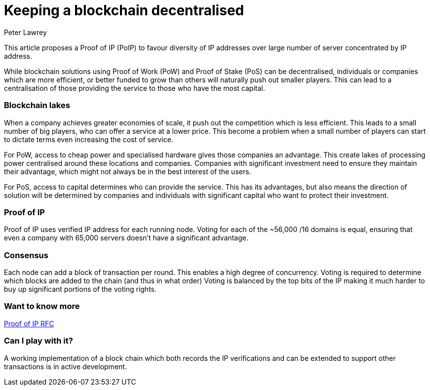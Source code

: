 = Keeping a blockchain decentralised
Peter Lawrey
:hp-tags: Decentralised, Blockchain

This article proposes a Proof of IP (PoIP) to favour diversity of IP addresses over large number of server concentrated by IP address.

While blockchain solutions using Proof of Work (PoW) and Proof of Stake (PoS) can be decentralised, individuals or companies which are more efficient, or better funded to grow than others will naturally push out smaller players.  This can lead to a centralisation of those providing the service to those who have the most capital.

=== Blockchain lakes

When a company achieves greater economies of scale, it push out the competition which is less efficient.  This leads to a small number of big players, who can offer a service at a lower price.  This become a problem when a small number of players can start to dictate terms even increasing the cost of service.

For PoW, access to cheap power and specialised hardware gives those companies an advantage.  This create lakes of processing power centralised around these locations and companies.  Companies with significant investment need to ensure they maintain their advantage, which might not always be in the best interest of the users.

For PoS, access to capital determines who can provide the service.  This has its advantages, but also means the direction of solution will be determined by companies and individuals with significant capital who want to protect their investment.

=== Proof of IP

Proof of IP uses verified IP address for each running node. Voting for each of the ~56,000 /16 domains is equal, ensuring that even a company with 65,000 servers doesn't have a significant advantage.

=== Consensus

Each node can add a block of transaction per round. This enables a high degree of concurrency.  Voting is required to determine which blocks are added to the chain (and thus in what order)  Voting is balanced by the top bits of the IP making it much harder to buy up significant portions of the voting rights.

=== Want to know more

https://github.com/OpenHFT/RFC/blob/master/Proof-of-IP/Proof-of-IP-1.0.adoc[Proof of IP RFC]

=== Can I play with it?

A working implementation of a block chain which both records the IP verifications and can be extended to support other transactions is in active development.



